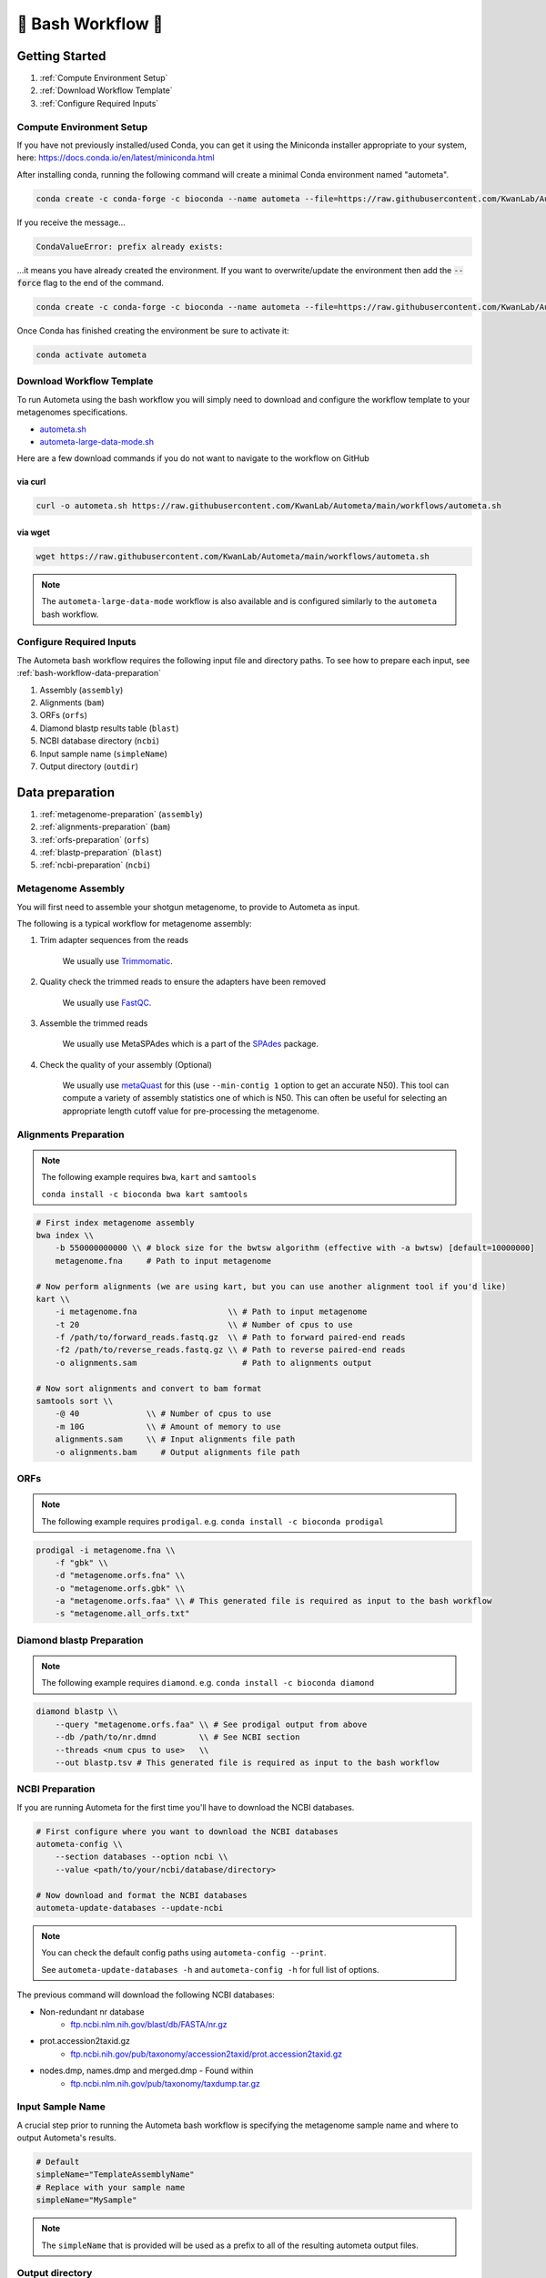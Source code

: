 .. _autometa-bash-workflow:

===================
🐚 Bash Workflow 🐚
===================

Getting Started
###############

#. :ref:`Compute Environment Setup`
#. :ref:`Download Workflow Template`
#. :ref:`Configure Required Inputs`

Compute Environment Setup
*************************

If you have not previously installed/used Conda, you can get it using the
Miniconda installer appropriate to your system, here: `<https://docs.conda.io/en/latest/miniconda.html>`_

After installing conda, running the following command will create a minimal Conda environment named "autometa".

.. code-block:: bash

    conda create -c conda-forge -c bioconda --name autometa --file=https://raw.githubusercontent.com/KwanLab/Autometa/main/requirements.txt

If you receive the message...

.. code-block:: bash

    CondaValueError: prefix already exists:

...it means you have already created the environment. If you want to overwrite/update
the environment then add the :code:`--force` flag to the end of the command.

.. code-block:: bash

    conda create -c conda-forge -c bioconda --name autometa --file=https://raw.githubusercontent.com/KwanLab/Autometa/main/requirements.txt --force

Once Conda has finished creating the environment be sure to activate it:

.. code-block:: bash

    conda activate autometa

Download Workflow Template
**************************

To run Autometa using the bash workflow you will simply need to download and configure the workflow template to your
metagenomes specifications.

* `autometa.sh <https://github.com/KwanLab/Autometa/blob/main/workflows/autometa.sh>`_
* `autometa-large-data-mode.sh <https://github.com/KwanLab/Autometa/blob/main/workflows/autometa-large-data-mode.sh>`_

Here are a few download commands if you do not want to navigate to the workflow on GitHub

via curl
--------

.. code-block:: bash

    curl -o autometa.sh https://raw.githubusercontent.com/KwanLab/Autometa/main/workflows/autometa.sh

via wget
--------

.. code-block:: bash

    wget https://raw.githubusercontent.com/KwanLab/Autometa/main/workflows/autometa.sh

.. note::

    The ``autometa-large-data-mode`` workflow is also available and is configured similarly to the ``autometa`` bash workflow.

Configure Required Inputs
*************************

The Autometa bash workflow requires the following input file and directory paths. To see how to prepare each input, see :ref:`bash-workflow-data-preparation`

#. Assembly (``assembly``)
#. Alignments (``bam``)
#. ORFs (``orfs``)
#. Diamond blastp results table (``blast``)
#. NCBI database directory (``ncbi``)
#. Input sample name (``simpleName``)
#. Output directory (``outdir``)

.. _bash-workflow-data-preparation:

Data preparation
################

#. :ref:`metagenome-preparation` (``assembly``)
#. :ref:`alignments-preparation` (``bam``)
#. :ref:`orfs-preparation` (``orfs``)
#. :ref:`blastp-preparation` (``blast``)
#. :ref:`ncbi-preparation` (``ncbi``)

.. _metagenome-preparation:

Metagenome Assembly
*******************

You will first need to assemble your shotgun metagenome, to provide to Autometa as input.

The following is a typical workflow for metagenome assembly:

#. Trim adapter sequences from the reads

    We usually use Trimmomatic_.

#. Quality check the trimmed reads to ensure the adapters have been removed

    We usually use FastQC_.

#. Assemble the trimmed reads

    We usually use MetaSPAdes which is a part of the SPAdes_ package.

#. Check the quality of your assembly (Optional)

    We usually use metaQuast_ for this (use ``--min-contig 1`` option to get an accurate N50).
    This tool can compute a variety of assembly statistics one of which is N50.
    This can often be useful for selecting an appropriate length cutoff value for pre-processing the metagenome.

.. _alignments-preparation:

Alignments Preparation
**********************

.. note::
    The following example requires ``bwa``, ``kart`` and ``samtools``

    ``conda install -c bioconda bwa kart samtools``

.. code-block:: bash

    # First index metagenome assembly
    bwa index \\
        -b 550000000000 \\ # block size for the bwtsw algorithm (effective with -a bwtsw) [default=10000000]
        metagenome.fna     # Path to input metagenome

    # Now perform alignments (we are using kart, but you can use another alignment tool if you'd like)
    kart \\
        -i metagenome.fna                   \\ # Path to input metagenome
        -t 20                               \\ # Number of cpus to use
        -f /path/to/forward_reads.fastq.gz  \\ # Path to forward paired-end reads
        -f2 /path/to/reverse_reads.fastq.gz \\ # Path to reverse paired-end reads
        -o alignments.sam                      # Path to alignments output

    # Now sort alignments and convert to bam format
    samtools sort \\
        -@ 40              \\ # Number of cpus to use
        -m 10G             \\ # Amount of memory to use
        alignments.sam     \\ # Input alignments file path
        -o alignments.bam     # Output alignments file path

.. _orfs-preparation:

ORFs
****

.. note::
    The following example requires ``prodigal``. e.g. ``conda install -c bioconda prodigal``

.. code-block:: bash

    prodigal -i metagenome.fna \\
        -f "gbk" \\
        -d "metagenome.orfs.fna" \\
        -o "metagenome.orfs.gbk" \\
        -a "metagenome.orfs.faa" \\ # This generated file is required as input to the bash workflow
        -s "metagenome.all_orfs.txt"

.. _blastp-preparation:

Diamond blastp Preparation
**************************

.. note::
    The following example requires ``diamond``. e.g. ``conda install -c bioconda diamond``

.. code-block:: bash

    diamond blastp \\
        --query "metagenome.orfs.faa" \\ # See prodigal output from above
        --db /path/to/nr.dmnd         \\ # See NCBI section
        --threads <num cpus to use>   \\
        --out blastp.tsv # This generated file is required as input to the bash workflow

.. _ncbi-preparation:

NCBI Preparation
****************

If you are running Autometa for the first time you'll have to download the NCBI databases.

.. code-block:: bash

    # First configure where you want to download the NCBI databases
    autometa-config \\
        --section databases --option ncbi \\
        --value <path/to/your/ncbi/database/directory>

    # Now download and format the NCBI databases
    autometa-update-databases --update-ncbi

.. note::
    You can check the default config paths using ``autometa-config --print``.

    See ``autometa-update-databases -h`` and ``autometa-config -h`` for full list of options.

The previous command will download the following NCBI databases:

- Non-redundant nr database
    - `ftp.ncbi.nlm.nih.gov/blast/db/FASTA/nr.gz <https://ftp.ncbi.nlm.nih.gov/blast/db/FASTA/nr.gz>`_
- prot.accession2taxid.gz
    - `ftp.ncbi.nih.gov/pub/taxonomy/accession2taxid/prot.accession2taxid.gz <https://ftp.ncbi.nih.gov/pub/taxonomy/accession2taxid/prot.accession2taxid.gz>`_
- nodes.dmp, names.dmp and merged.dmp - Found within
    - `ftp.ncbi.nlm.nih.gov/pub/taxonomy/taxdump.tar.gz <ftp.ncbi.nlm.nih.gov/pub/taxonomy/taxdump.tar.gz>`_

Input Sample Name
*****************

A crucial step prior to running the Autometa bash workflow is specifying the metagenome sample name and where to output
Autometa's results.

.. code-block:: bash

    # Default
    simpleName="TemplateAssemblyName"
    # Replace with your sample name
    simpleName="MySample"

.. note::

    The ``simpleName`` that is provided will be used as a prefix to all of the resulting autometa output files.

Output directory
****************

Immediately following the ``simpleName`` parameter, you will need to specify where to write all results.

.. code-block:: bash

    # Default
    outdir="AutometaOutdir"
    # Replace with your output directory...
    outdir="MySampleAutometaResults"

Running the pipeline
####################

After you are finished configuring/double-checking your parameter settings..

You may run the pipeline via bash:

.. code-block:: bash

    bash autometa.sh

or submit the pipeline into a queue:

For example, with slurm:

.. code-block:: bash

    sbatch autometa.sh

.. caution::

    Make sure your conda autometa environment is activated or the autometa entrypoints will not be available.

Additional parameters
#####################

You can also adjust other pipeline parameters that ultimately control how binning is performed.
These are located at the top of the workflow just under the required inputs.

``length_cutoff`` : Smallest contig you want binned (default is 3000bp)

``kmer_size`` : kmer size to use

``norm_method`` : Which kmer frequency normalization method to use. See
:ref:`advanced-usage-kmers` section for details

``pca_dimensions`` : Number of dimensions of which to reduce the initial k-mer frequencies
matrix (default is ``50``). See :ref:`advanced-usage-kmers` section for details

``embed_method`` :  Choices are ``sksne``, ``bhsne``, ``umap``, ``densmap``, ``trimap``
(default is ``bhsne``) See :ref:`advanced-usage-kmers` section for details

``embed_dimensions`` : Final dimensions of the kmer frequencies matrix (default is ``2``).
See :ref:`advanced-usage-kmers` section for details

``cluster_method`` : Cluster contigs using which clustering method. Choices are "dbscan" and "hdbscan"
(default is "dbscan"). See :ref:`advanced-usage-binning` section for details

``binning_starting_rank`` : Which taxonomic rank to start the binning from. Choices are ``superkingdom``, ``phylum``,
``class``, ``order``, ``family``, ``genus``, ``species`` (default is ``superkingdom``). See :ref:`advanced-usage-binning` section for details

``classification_method`` : Which clustering method to use for unclustered recruitment step.
Choices are ``decision_tree`` and ``random_forest`` (default is ``decision_tree``). See :ref:`advanced-usage-unclustered-recruitment` section for details

``completeness`` :  Minimum completeness needed to keep a cluster (default is at least 20% complete, e.g. ``20``).
See :ref:`advanced-usage-binning` section for details

``purity`` : Minimum purity needed to keep a cluster (default is at least 95% pure, e.g. ``95``).
See :ref:`advanced-usage-binning` section for details

``cov_stddev_limit`` : Which clusters to keep depending on the coverage std.dev (default is 25%, e.g. ``25``).
See :ref:`advanced-usage-binning` section for details

``gc_stddev_limit`` : Which clusters to keep depending on the GC% std.dev (default is 5%, e.g. ``5``).
See :ref:`advanced-usage-binning` section for details

.. note::

    If you are configuring an autometa job using the ``autometa-large-data-mode.sh`` template,
    there will be an additional parameter called, ``max_partition_size`` (default=10,000). This is the maximum size
    partition the Autometa clustering algorithm will consider. Any taxon partitions larger than this setting
    will be skipped.

.. _SPAdes: http://cab.spbu.ru/software/spades/
.. _Trimmomatic: http://www.usadellab.org/cms/?page=trimmomatic
.. _FastQC: https://www.bioinformatics.babraham.ac.uk/projects/fastqc/
.. _metaQuast: http://quast.sourceforge.net/metaquast
